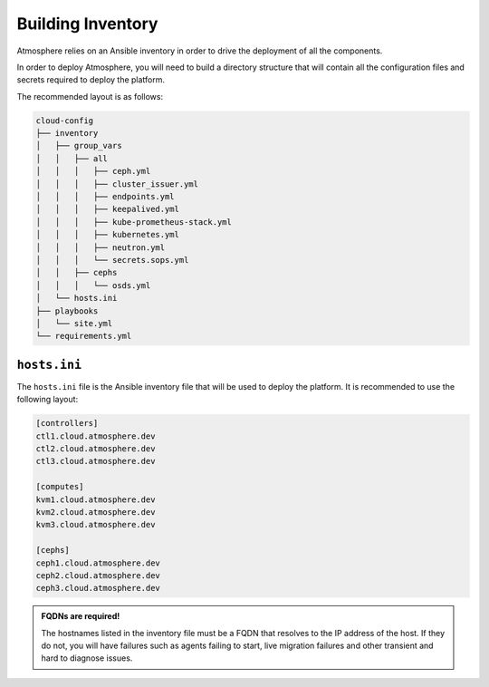 ==================
Building Inventory
==================

Atmosphere relies on an Ansible inventory in order to drive the deployment of
all the components.

In order to deploy Atmosphere, you will need to build a directory structure
that will contain all the configuration files and secrets required to deploy
the platform.

The recommended layout is as follows:

.. code-block:: text

    cloud-config
    ├── inventory
    │   ├── group_vars
    │   │   ├── all
    │   │   │   ├── ceph.yml
    │   │   │   ├── cluster_issuer.yml
    │   │   │   ├── endpoints.yml
    │   │   │   ├── keepalived.yml
    │   │   │   ├── kube-prometheus-stack.yml
    │   │   │   ├── kubernetes.yml
    │   │   │   ├── neutron.yml
    │   │   │   └── secrets.sops.yml
    │   │   ├── cephs
    │   │   │   └── osds.yml
    │   └── hosts.ini
    ├── playbooks
    │   └── site.yml
    └── requirements.yml

*************
``hosts.ini``
*************

The ``hosts.ini`` file is the Ansible inventory file that will be used to deploy
the platform. It is recommended to use the following layout:

.. code-block:: ini

    [controllers]
    ctl1.cloud.atmosphere.dev
    ctl2.cloud.atmosphere.dev
    ctl3.cloud.atmosphere.dev

    [computes]
    kvm1.cloud.atmosphere.dev
    kvm2.cloud.atmosphere.dev
    kvm3.cloud.atmosphere.dev

    [cephs]
    ceph1.cloud.atmosphere.dev
    ceph2.cloud.atmosphere.dev
    ceph3.cloud.atmosphere.dev

.. admonition:: FQDNs are required!

      The hostnames listed in the inventory file must be a FQDN that resolves to
      the IP address of the host.  If they do not, you will have failures such
      as agents failing to start, live migration failures and other transient
      and hard to diagnose issues.
